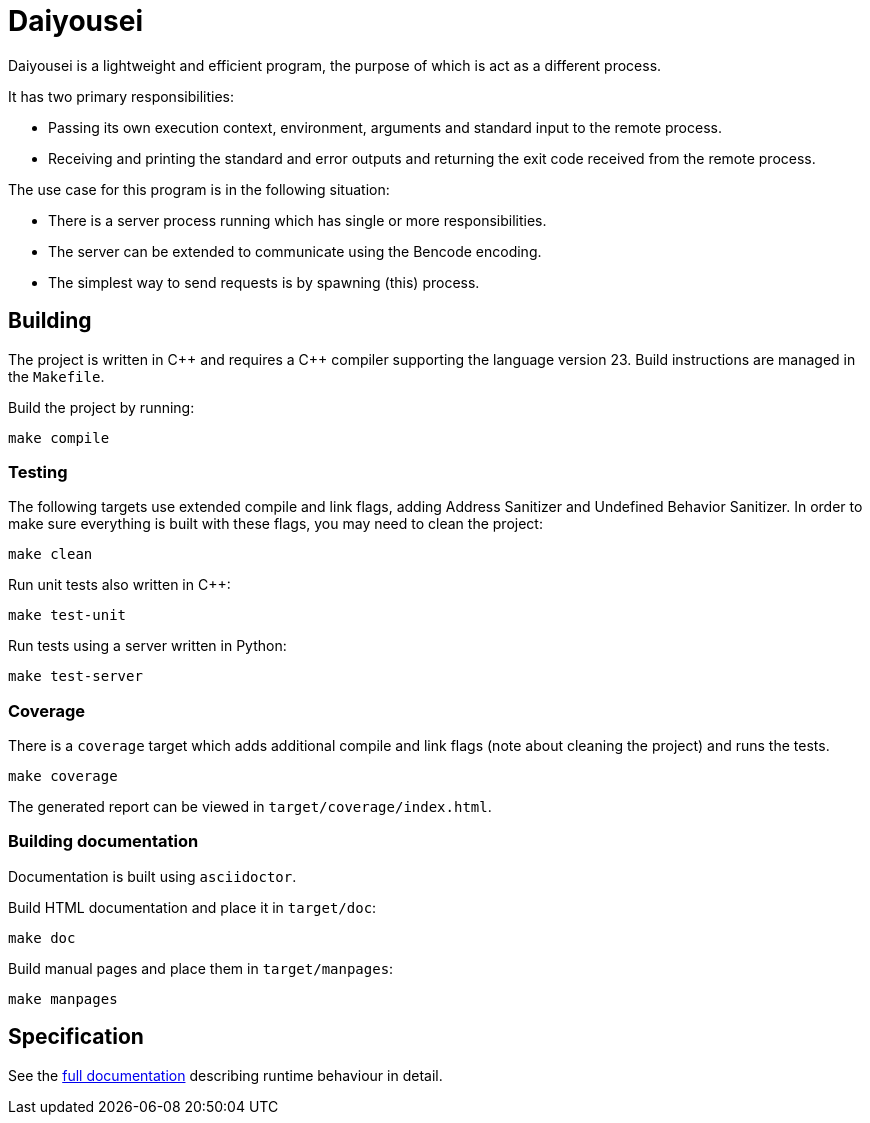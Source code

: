 [.text-justify]
= Daiyousei
:source-highlighter: rouge
:table-caption!:

Daiyousei is a lightweight and efficient program, the purpose of which is act as a different process.

It has two primary responsibilities:

* Passing its own execution context, environment, arguments and standard input to the remote process.
* Receiving and printing the standard and error outputs and returning the exit code received from the remote process.

The use case for this program is in the following situation:

* There is a server process running which has single or more responsibilities.
* The server can be extended to communicate using the Bencode encoding.
* The simplest way to send requests is by spawning (this) process.

== Building
The project is written in C{plus}{plus} and requires a C{plus}{plus} compiler supporting the language version 23.
Build instructions are managed in the `Makefile`.

Build the project by running:
----
make compile
----

=== Testing
The following targets use extended compile and link flags, adding Address Sanitizer and Undefined Behavior Sanitizer.
In order to make sure everything is built with these flags, you may need to clean the project:
----
make clean
----

Run unit tests also written in C{plus}{plus}:
----
make test-unit
----

Run tests using a server written in Python:
----
make test-server
----

=== Coverage
There is a `coverage` target which adds additional compile and link flags (note about cleaning the project) and runs the tests.
----
make coverage
----

The generated report can be viewed in `target/coverage/index.html`.

=== Building documentation
Documentation is built using `asciidoctor`.

Build HTML documentation and place it in `target/doc`:
----
make doc
----

Build manual pages and place them in `target/manpages`:
----
make manpages
----

== Specification
See the https://mkoncek.github.io/daiyousei[full documentation] describing runtime behaviour in detail.
